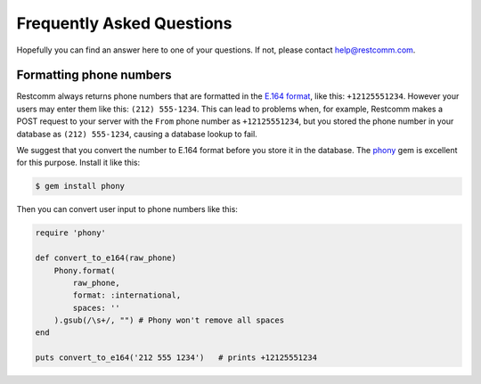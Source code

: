 ==========================
Frequently Asked Questions
==========================

Hopefully you can find an answer here to one of your questions. If not, please
contact `help@restcomm.com <mailto:help@restcomm.com>`_.


Formatting phone numbers
------------------------

Restcomm always returns phone numbers that are formatted in the `E.164 format
<http://en.wikipedia.org/wiki/E.164>`_, like this: ``+12125551234``. However
your users may enter them like this: ``(212) 555-1234``. This can lead to
problems when, for example, Restcomm makes a POST request to your server with the
``From`` phone number as ``+12125551234``, but you stored the phone number in
your database as ``(212) 555-1234``, causing a database lookup to fail.

We suggest that you convert the number to E.164 format
before you store it in the database. The `phony
<https://github.com/floere/phony>`_ gem is excellent
for this purpose. Install it like this:

.. code-block:: bash

    $ gem install phony

Then you can convert user input to phone numbers like this:

.. code-block:: ruby

    require 'phony'

    def convert_to_e164(raw_phone)
        Phony.format(
            raw_phone,
            format: :international,
            spaces: ''
        ).gsub(/\s+/, "") # Phony won't remove all spaces
    end

    puts convert_to_e164('212 555 1234')   # prints +12125551234
